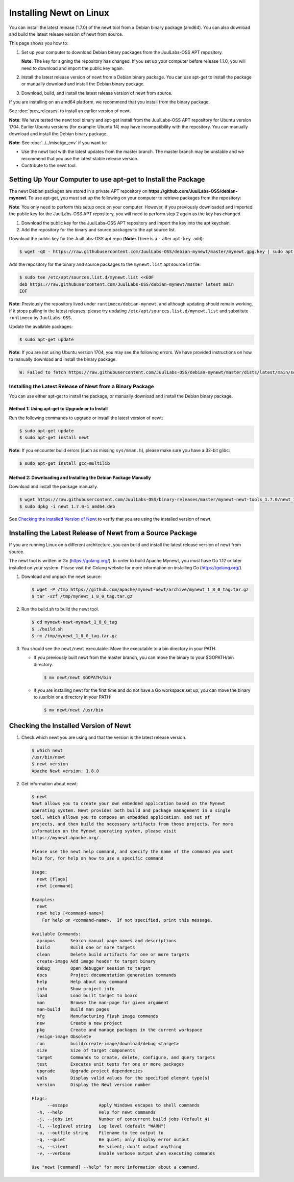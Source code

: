 Installing Newt on Linux
------------------------

You can install the latest release (1.7.0) of the newt tool from a Debian binary package (amd64). You can also download
and build the latest release version of newt from source.

This page shows you how to:

1. Set up your computer to download Debian binary packages from the JuulLabs-OSS APT repository.

   **Note:** The key for signing the repository has changed. If you set up your computer before release 1.1.0, you will
   need to download and import the public key again.

2. Install the latest release version of newt from a Debian binary package. You can use apt-get to install the package
   or manually download and install the Debian binary package.

3. Download, build, and install the latest release version of newt from source.

If you are installing on an amd64 platform, we recommend that you install from the binary package.

See :doc:`prev_releases` to install an earlier version of newt.

**Note:** We have tested the newt tool binary and apt-get install from the JuulLabs-OSS APT repository for Ubuntu version
1704. Earlier Ubuntu versions (for example: Ubuntu 14) may have incompatibility with the repository. You can manually
download and install the Debian binary package.

**Note:** See :doc:`../../misc/go_env` if you want to:

- Use the newt tool with the latest updates from the master branch. The master branch may be unstable and we recommend
  that you use the latest stable release version.
- Contribute to the newt tool.

Setting Up Your Computer to use apt-get to Install the Package
^^^^^^^^^^^^^^^^^^^^^^^^^^^^^^^^^^^^^^^^^^^^^^^^^^^^^^^^^^^^^^^^^^^^^^^^^^^^^^^^^^^^^^^^^^^^^^

The newt Debian packages are stored in a private APT repository on **https://github.com/JuulLabs-OSS/debian-mynewt**.
To use apt-get, you must set up the following on your computer to retrieve packages from the repository:

**Note**: You only need to perform this setup once on your computer. However, if you previously downloaded and imported
the public key for the JuulLabs-OSS APT repository, you will need to perform step 2 again as the key has changed.

1. Download the public key for the JuulLabs-OSS APT repository and import the key into the apt keychain.
2. Add the repository for the binary and source packages to the apt source list.

Download the public key for the JuulLabs-OSS apt repo (**Note:** There is a ``-`` after ``apt-key add``):

.. code-block:: console

    $ wget -qO - https://raw.githubusercontent.com/JuulLabs-OSS/debian-mynewt/master/mynewt.gpg.key | sudo apt-key add -

Add the repository for the binary and source packages to the ``mynewt.list`` apt source list file:

.. code-block:: console

    $ sudo tee /etc/apt/sources.list.d/mynewt.list <<EOF
    deb https://raw.githubusercontent.com/JuulLabs-OSS/debian-mynewt/master latest main
    EOF

**Note:** Previously the repository lived under ``runtimeco/debian-mynewt``, and although
updating should remain working, if it stops pulling in the latest releases, please try updating
``/etc/apt/sources.list.d/mynewt.list`` and substitute ``runtimeco`` by ``JuulLabs-OSS``.

Update the available packages:

.. code-block:: console

    $ sudo apt-get update

**Note:** If you are not using Ubuntu version 1704, you may see the following errors. We have provided instructions on
how to manually download and install the binary package.

.. code-block:: console

    W: Failed to fetch https://raw.githubusercontent.com/JuulLabs-OSS/debian-mynewt/master/dists/latest/main/source/Sources  HttpError404

Installing the Latest Release of Newt from a Binary Package
~~~~~~~~~~~~~~~~~~~~~~~~~~~~~~~~~~~~~~~~~~~~~~~~~~~~~~~~~~~~~~~~~~~~~~~~~~~~~~~~~~~~~~~~~~~~~~

You can use either apt-get to install the package, or manually download and install the Debian binary package.

Method 1: Using apt-get to Upgrade or to Install
==============================================================================================

Run the following commands to upgrade or install the latest version of newt:

.. code-block:: console

    $ sudo apt-get update
    $ sudo apt-get install newt

**Note:** If you encounter build errors (such as missing ``sys/mman.h``), please make sure you have a 32-bit glibc:

.. code-block:: console

    $ sudo apt-get install gcc-multilib

Method 2: Downloading and Installing the Debian Package Manually
==============================================================================================

Download and install the package manually.

.. code-block:: console

    $ wget https://raw.githubusercontent.com/JuulLabs-OSS/binary-releases/master/mynewt-newt-tools_1.7.0/newt_1.7.0-1_amd64.deb
    $ sudo dpkg -i newt_1.7.0-1_amd64.deb

See `Checking the Installed Version of Newt`_ to verify that you are using the installed version of newt.

Installing the Latest Release of Newt from a Source Package
^^^^^^^^^^^^^^^^^^^^^^^^^^^^^^^^^^^^^^^^^^^^^^^^^^^^^^^^^^^^^^^^^^^^^^^^^^^^^^^^^^^^^^^^^^^^^^

If you are running Linux on a different architecture, you can build and install the latest release version of newt from
source.

The newt tool is written in Go (https://golang.org/). In order to build Apache Mynewt, you must have Go 1.12 or later
installed on your system. Please visit the Golang website for more information on installing Go (https://golang.org/).

#. Download and unpack the newt source:

   .. code-block:: console

    $ wget -P /tmp https://github.com/apache/mynewt-newt/archive/mynewt_1_8_0_tag.tar.gz
    $ tar -xzf /tmp/mynewt_1_8_0_tag.tar.gz

#. Run the build.sh to build the newt tool.

   .. code-block:: console

    $ cd mynewt-newt-mynewt_1_8_0_tag
    $ ./build.sh
    $ rm /tmp/mynewt_1_8_0_tag.tar.gz

#. You should see the ``newt/newt`` executable. Move the executable to a bin directory in your PATH:

   -  If you previously built newt from the master branch, you can move the binary to your $GOPATH/bin directory.

      .. code-block:: console

       $ mv newt/newt $GOPATH/bin

   -  If you are installing newt for the first time and do not have a Go workspace set up, you can move the binary to
      /usr/bin or a directory in your PATH:

      .. code-block:: console

       $ mv newt/newt /usr/bin

Checking the Installed Version of Newt
^^^^^^^^^^^^^^^^^^^^^^^^^^^^^^^^^^^^^^^^^^^^^^^^^^^^^^^^^^^^^^^^^^^^^^^^^^^^^^^^^^^^^^^^^^^^^^

1. Check which newt you are using and that the version is the latest release version.

   .. code-block:: console

    $ which newt
    /usr/bin/newt
    $ newt version
    Apache Newt version: 1.8.0

2. Get information about newt:

   .. code-block:: console

    $ newt
    Newt allows you to create your own embedded application based on the Mynewt
    operating system. Newt provides both build and package management in a single
    tool, which allows you to compose an embedded application, and set of
    projects, and then build the necessary artifacts from those projects. For more
    information on the Mynewt operating system, please visit
    https://mynewt.apache.org/.

    Please use the newt help command, and specify the name of the command you want
    help for, for help on how to use a specific command

    Usage:
      newt [flags]
      newt [command]

    Examples:
      newt
      newt help [<command-name>]
        For help on <command-name>.  If not specified, print this message.

    Available Commands:
      apropos      Search manual page names and descriptions
      build        Build one or more targets
      clean        Delete build artifacts for one or more targets
      create-image Add image header to target binary
      debug        Open debugger session to target
      docs         Project documentation generation commands
      help         Help about any command
      info         Show project info
      load         Load built target to board
      man          Browse the man-page for given argument
      man-build    Build man pages
      mfg          Manufacturing flash image commands
      new          Create a new project
      pkg          Create and manage packages in the current workspace
      resign-image Obsolete
      run          build/create-image/download/debug <target>
      size         Size of target components
      target       Commands to create, delete, configure, and query targets
      test         Executes unit tests for one or more packages
      upgrade      Upgrade project dependencies
      vals         Display valid values for the specified element type(s)
      version      Display the Newt version number

    Flags:
          --escape            Apply Windows escapes to shell commands
      -h, --help              Help for newt commands
      -j, --jobs int          Number of concurrent build jobs (default 4)
      -l, --loglevel string   Log level (default "WARN")
      -o, --outfile string    Filename to tee output to
      -q, --quiet             Be quiet; only display error output
      -s, --silent            Be silent; don't output anything
      -v, --verbose           Enable verbose output when executing commands

    Use "newt [command] --help" for more information about a command.
